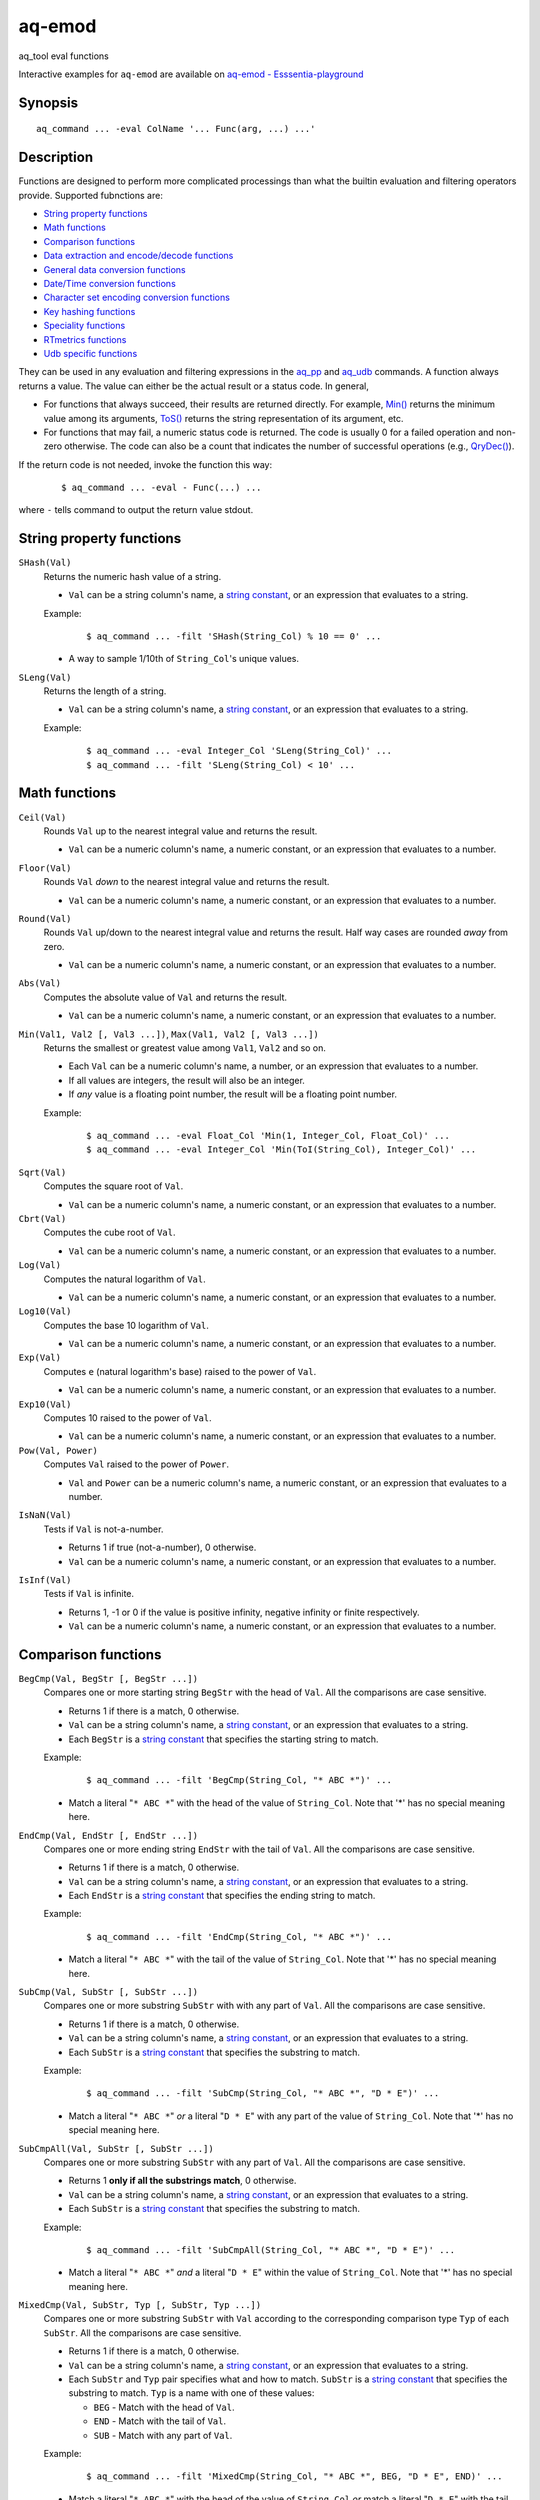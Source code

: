 .. |<br>| raw:: html

   <br>

=======
aq-emod
=======

aq_tool eval functions

Interactive examples for ``aq-emod`` are available on `aq-emod - Esssentia-playground <https://essentia-playground.auriq.com/notebooks/aq-emod.ipynb>`_


Synopsis
========

::

  aq_command ... -eval ColName '... Func(arg, ...) ...'


Description
===========

Functions are designed to perform more complicated processings than what the
builtin evaluation and filtering operators provide. Supported fubnctions are:

* `String property functions`_
* `Math functions`_
* `Comparison functions`_
* `Data extraction and encode/decode functions`_
* `General data conversion functions`_
* `Date/Time conversion functions`_
* `Character set encoding conversion functions`_
* `Key hashing functions`_
* `Speciality functions`_
* `RTmetrics functions`_
* `Udb specific functions`_

They can be used in any evaluation and filtering expressions in
the `aq_pp <aq_pp.html>`_ and `aq_udb <aq_udb.html>`_ commands.
A function always returns a value. The value can either be the actual result
or a status code. In general,

* For functions that always succeed, their results are returned directly.
  For example, `Min()`_ returns the minimum value among its arguments,
  `ToS()`_ returns the string representation of its argument, etc.
* For functions that may fail, a numeric status code is returned.
  The code is usually 0 for a failed operation and non-zero otherwise.
  The code can also be a count that indicates the number of successful
  operations (e.g., `QryDec()`_).

If the return code is not needed, invoke the function this way:

 ::

   $ aq_command ... -eval - Func(...) ...

where ``-`` tells command to output the return value stdout.


String property functions
=========================


.. _`SHash()`:

``SHash(Val)``
  Returns the numeric hash value of a string.

  * ``Val`` can be a string column's name, a `string constant`_,
    or an expression that evaluates to a string.

  Example:

   ::

    $ aq_command ... -filt 'SHash(String_Col) % 10 == 0' ...

  * A way to sample 1/10th of ``String_Col``'s unique values.

.. _`SLeng()`:

``SLeng(Val)``
  Returns the length of a string.

  * ``Val`` can be a string column's name, a `string constant`_,
    or an expression that evaluates to a string.

  Example:

   ::

    $ aq_command ... -eval Integer_Col 'SLeng(String_Col)' ...
    $ aq_command ... -filt 'SLeng(String_Col) < 10' ...


Math functions
==============

.. _`Ceil()`:

``Ceil(Val)``
  Rounds ``Val`` up to the nearest integral value and returns the result.

  * ``Val`` can be a numeric column's name, a numeric constant,
    or an expression that evaluates to a number.

.. _`Floor()`:

``Floor(Val)``
  Rounds ``Val`` *down* to the nearest integral value and returns the result.

  * ``Val`` can be a numeric column's name, a numeric constant,
    or an expression that evaluates to a number.

.. _`Round()`:

``Round(Val)``
  Rounds ``Val`` up/down to the nearest integral value and returns the result.
  Half way cases are rounded *away* from zero.

  * ``Val`` can be a numeric column's name, a numeric constant,
    or an expression that evaluates to a number.

.. _`Abs()`:

``Abs(Val)``
  Computes the absolute value of ``Val`` and returns the result.

  * ``Val`` can be a numeric column's name, a numeric constant,
    or an expression that evaluates to a number.

.. _`Min()`:

``Min(Val1, Val2 [, Val3 ...])``, ``Max(Val1, Val2 [, Val3 ...])``
  Returns the smallest or greatest value among ``Val1``, ``Val2`` and so on.

  * Each ``Val`` can be a numeric column's name, a number,
    or an expression that evaluates to a number.
  * If all values are integers, the result will also be an integer.
  * If *any* value is a floating point number, the result will be a floating
    point number.

  Example:

   ::

    $ aq_command ... -eval Float_Col 'Min(1, Integer_Col, Float_Col)' ...
    $ aq_command ... -eval Integer_Col 'Min(ToI(String_Col), Integer_Col)' ...

.. _`Sqrt()`:

``Sqrt(Val)``
  Computes the square root of ``Val``.

  * ``Val`` can be a numeric column's name, a numeric constant,
    or an expression that evaluates to a number.

``Cbrt(Val)``
  Computes the cube root of ``Val``.

  * ``Val`` can be a numeric column's name, a numeric constant,
    or an expression that evaluates to a number.

``Log(Val)``
  Computes the natural logarithm of ``Val``.

  * ``Val`` can be a numeric column's name, a numeric constant,
    or an expression that evaluates to a number.

``Log10(Val)``
  Computes the base 10 logarithm of ``Val``.

  * ``Val`` can be a numeric column's name, a numeric constant,
    or an expression that evaluates to a number.

``Exp(Val)``
  Computes ``e`` (natural logarithm's base) raised to the power of ``Val``.

  * ``Val`` can be a numeric column's name, a numeric constant,
    or an expression that evaluates to a number.

``Exp10(Val)``
  Computes 10 raised to the power of ``Val``.

  * ``Val`` can be a numeric column's name, a numeric constant,
    or an expression that evaluates to a number.

``Pow(Val, Power)``
  Computes ``Val`` raised to the power of ``Power``.

  * ``Val`` and ``Power`` can be a numeric column's name, a numeric constant,
    or an expression that evaluates to a number.

.. _`IsNaN()`:

``IsNaN(Val)``
  Tests if ``Val`` is not-a-number.

  * Returns 1 if true (not-a-number), 0 otherwise.
  * ``Val`` can be a numeric column's name, a numeric constant,
    or an expression that evaluates to a number.

.. _`IsInf()`:

``IsInf(Val)``
  Tests if ``Val`` is infinite.

  * Returns 1, -1 or 0 if the value is positive infinity, negative infinity or
    finite respectively.
  * ``Val`` can be a numeric column's name, a numeric constant,
    or an expression that evaluates to a number.


Comparison functions
====================

.. _`BegCmp()`:

``BegCmp(Val, BegStr [, BegStr ...])``
  Compares one or more starting string ``BegStr`` with the head of ``Val``.
  All the comparisons are case sensitive.

  * Returns 1 if there is a match, 0 otherwise.
  * ``Val`` can be a string column's name, a `string constant`_,
    or an expression that evaluates to a string.
  * Each ``BegStr`` is a `string constant`_ that specifies
    the starting string to match.

  Example:

   ::

    $ aq_command ... -filt 'BegCmp(String_Col, "* ABC *")' ...

  * Match a literal "``* ABC *``" with the head of the value of ``String_Col``.
    Note that '*' has no special meaning here.

.. _`EndCmp()`:

``EndCmp(Val, EndStr [, EndStr ...])``
  Compares one or more ending string ``EndStr`` with the tail of ``Val``.
  All the comparisons are case sensitive.

  * Returns 1 if there is a match, 0 otherwise.
  * ``Val`` can be a string column's name, a `string constant`_,
    or an expression that evaluates to a string.
  * Each ``EndStr`` is a `string constant`_ that specifies
    the ending string to match.

  Example:

   ::

    $ aq_command ... -filt 'EndCmp(String_Col, "* ABC *")' ...

  * Match a literal "``* ABC *``" with the tail of the value of ``String_Col``.
    Note that '*' has no special meaning here.

.. _`SubCmp()`:

``SubCmp(Val, SubStr [, SubStr ...])``
  Compares one or more substring ``SubStr`` with with any part of ``Val``.
  All the comparisons are case sensitive.

  * Returns 1 if there is a match, 0 otherwise.
  * ``Val`` can be a string column's name, a `string constant`_,
    or an expression that evaluates to a string.
  * Each ``SubStr`` is a `string constant`_ that specifies
    the substring to match.

  Example:

   ::

    $ aq_command ... -filt 'SubCmp(String_Col, "* ABC *", "D * E")' ...

  * Match a literal "``* ABC *``" *or* a literal "``D * E``"
    with any part of the value of ``String_Col``.
    Note that '*' has no special meaning here.

.. _`SubCmpAll()`:

``SubCmpAll(Val, SubStr [, SubStr ...])``
  Compares one or more substring ``SubStr`` with any part of ``Val``.
  All the comparisons are case sensitive.

  * Returns 1 **only if all the substrings match**, 0 otherwise.
  * ``Val`` can be a string column's name, a `string constant`_,
    or an expression that evaluates to a string.
  * Each ``SubStr`` is a `string constant`_ that specifies
    the substring to match.

  Example:

   ::

    $ aq_command ... -filt 'SubCmpAll(String_Col, "* ABC *", "D * E")' ...

  * Match a literal "``* ABC *``" *and* a literal "``D * E``"
    within the value of ``String_Col``.
    Note that '*' has no special meaning here.

.. _`MixedCmp()`:

``MixedCmp(Val, SubStr, Typ [, SubStr, Typ ...])``
  Compares one or more substring ``SubStr`` with ``Val`` according to the
  corresponding comparison type ``Typ`` of each ``SubStr``.
  All the comparisons are case sensitive.

  * Returns 1 if there is a match, 0 otherwise.
  * ``Val`` can be a string column's name, a `string constant`_,
    or an expression that evaluates to a string.
  * Each ``SubStr`` and ``Typ`` pair specifies what and how to match.
    ``SubStr`` is a `string constant`_ that specifies the substring to match.
    ``Typ`` is a name with one of these values:

    * ``BEG`` - Match with the head of ``Val``.
    * ``END`` - Match with the tail of ``Val``.
    * ``SUB`` - Match with any part of ``Val``.

  Example:

   ::

    $ aq_command ... -filt 'MixedCmp(String_Col, "* ABC *", BEG, "D * E", END)' ...

  * Match a literal "``* ABC *``" with the head of the value of ``String_Col``
    *or*
    match a literal "``D * E``" with the tail of the value of ``String_Col``.
    Note that '*' has no special meaning here.

.. _`MixedCmpAll()`:

``MixedCmpAll(Val, SubStr, Typ [, SubStr, Typ ...])``
  Compares one or more substring ``SubStr`` with ``Val`` according to the
  corresponding comparison type ``Typ`` of each ``SubStr``.
  All the comparisons are case sensitive.

  * Returns 1 **only if all the substrings match**, 0 otherwise.
  * ``Val`` can be a string column's name, a `string constant`_,
    or an expression that evaluates to a string.
  * Each ``SubStr`` and ``Typ`` pair specifies what and how to match.
    ``SubStr`` is a `string constant`_ that specifies the substring to match.
    ``Typ`` is a name with one of these values:

    * ``BEG`` - Match with the head of ``Val``.
    * ``END`` - Match with the tail of ``Val``.
    * ``SUB`` - Match with any part of ``Val``.

  Example:

   ::

    $ aq_command ... -filt 'MixedCmpAll(String_Col, "* ABC *", BEG, "D * E", END)' ...

  * Match a literal "``* ABC *``" with the head of the value of ``String_Col``
    *and*
    match a literal "``D * E``" with the tail of the value of ``String_Col``.
    Note that '*' has no special meaning here.

.. _`Contain()`:

``Contain(Val, SubStrs)``
  Compares the substrings in ``SubStrs`` with any part of ``Val``.
  All the comparisons are case sensitive.

  * Returns 1 if there is a match, 0 otherwise.
  * ``Val`` can be a string column's name, a `string constant`_,
    or an expression that evaluates to a string.
  * ``SubStrs`` is a `string constant`_ that specifies
    what substrings to match. It is a comma-newline separated list of literal
    substrings of the form "``SubStr1,[\r]\nSubStr2...``".

  Example:

   ::

    $ aq_command ... -filt 'Contain(String_Col, "* ABC *,\nD * E")' ...

  * Match a literal "``* ABC *`` " *or* a literal "``D * E``" with any part of
    the value of ``String_Col``.

.. _`ContainAll()`:

``ContainAll(Val, SubStrs)``
  Compares the substrings in ``SubStrs`` with any part of ``Val``.
  All the comparisons are case sensitive.

  * Returns 1 **only if all the substrings match**, 0 otherwise.
  * ``Val`` can be a string column's name, a `string constant`_,
    or an expression that evaluates to a string.
  * ``SubStrs`` is a `string constant`_ that specifies
    what substrings to match. It is a comma-newline separated list of literal
    substrings of the form "``SubStr1,[\r]\nSubStr2...``".

  Example:

   ::

    $ aq_command ... -filt 'ContainAll(String_Col, "* ABC *,\nD * E")' ...

  * Match a literal "``* ABC *`` " *and* a literal "``D * E``" with any part of
    the value of ``String_Col``.

.. _`PatCmp()`:

``PatCmp(Val, Pattern [, AtrLst])``
  Compares a generic wildcard pattern with ``Val``.

  * Returns 1 if it matches, 0 otherwise.
    ``Pattern`` must match the *entire* ``Val`` to be successful.
  * ``Val`` can be a string column's name, a `string constant`_,
    or an expression that evaluates to a string.
  * ``Pattern`` is a `string constant`_ that specifies
    the pattern to match. It is a simple wildcard pattern containing
    just '*' (matches any number of bytes) and '?' (matches any 1 byte) only;
    literal '*', '?' and '\\' in the pattern must be '\\' escaped.
  * Optional ``AtrLst`` is a list of ``|`` separated attributes containing:

    * ``ncas`` - Perform a case insensitive match (default is case sensitive).
      For ASCII data only.

  Example:

   ::

    $ aq_command ... -filt 'PatCmp(String_Col, "* ABC *")' ...
    $ aq_command ... -filt 'PatCmp(String_Col, "* \"ABC\" *")' ...
    $ aq_command ... -filt 'PatCmp(String_Col, "* \"\\\\ & \\*\" *")' ...

  * The first example matches values of ``String_Col`` that contain a literal
    " ``ABC`` ".
  * The second example matches values of ``String_Col`` that contain a literal
    " ``"ABC"`` ".
    Note the "``\"``" escape sequence used on the literal quotes in the pattern.
    it is necessary because the ``Pattern`` is given as a
    *double quoted* `string constant`_.
  * The third example matches values containing a literal " ``"\ & *"`` ".
    This literal contains special pattern characters "``\``" and "``*``"
    that must be escaped, so the desire pattern is " ``"\\ & \*"`` ".
    Finally, to specify this as a *double quoted* `string constant`_,
    the quotes and backslashes must be escaped,
    resulting in " ``\"\\\\ & \\*\"`` ".

   ::

    $ aq_command ... -filt 'PatCmp(String_Col, "* ABC *", ncas)' ...

  * Same as the first example above except for the case insensitive attribute.

.. _`RxCmp()`:

``RxCmp(Val, Pattern [, AtrLst])``
  Compares a string with a regular expression.

  * Returns 1 if they match, 0 otherwise.
    ``Pattern`` only needs to match a *subpart* of ``Val`` to be successful.
  * ``Val`` can be a string column's name, a `string constant`_,
    or an expression that evaluates to a string.
  * ``Pattern`` is a `string constant`_ that specifies the regular expression
    to match.
  * Optional ``AtrLst`` is a list of ``|`` separated
    `regular expression attributes <#regex-attributes>`_.

  Example:

   ::

    $ aq_command ... -filt 'RxCmp(String_Col, "^.* ABC .*$")' ...
    $ aq_command ... -filt 'RxCmp(String_Col, "^.* \"ABC\" .*$")' ...
    $ aq_command ... -filt 'RxCmp(String_Col, "^.* \"\\\\ & \\*\" .*$")' ...

  * Performs the same matches as the `PatCmp()`_ examples.
  * The ``^`` and ``$`` in the above expressions are not strictly necessary
    because of the leading and trailing ``.*``.

.. _`NumCmp()`:

``NumCmp(Val1, Val2, Delta)``
  Tests if ``Val1`` and ``Val2`` are within ``Delta`` of each other -
  i.e., whether ``Abs(Val1 - Val2) <= Delta``.

  * Returns 1 if true, 0 otherwise.
  * ``Val1``, ``Val2`` and ``Delta`` can be a numeric column's name,
    a numeric constant, or an expression that evaluates to a number.
  * ``Delta`` should be greater than or equal to zero.


Data extraction and encode/decode functions
===========================================

.. _`SubStr()`:

``SubStr(Val, Start [, Length])``
  Returns a substring of a string.

  * ``Val`` can be a string column's name, a `string constant`_,
    or an expression that evaluates to a string.
  * ``Start`` is the starting position (zero-based) of the substring in ``Val``.
    It can be a numeric column's name, a number,
    or an expression that evaluates to a number.

    * If ``Start`` is negative, the length of ``Val`` will be added to it.
      If it is still negative, 0 will be used.

  * Optional ``Length`` specifies the length of the substring in ``Val``.
    It can be a numeric column's name, a number,
    or an expression that evaluates to a number.

    * Max length is length of ``Val`` minus ``Start``.
    * If ``Length`` is not specified, max length is assumed.
    * If ``Length`` is negative, max length will be added to it.
      If it is still negative, 0 will be used.

  Example:

   ::

    $ aq_command ... -eval String_Col 'SubStr(Str2, SLeng(Str2) - 2, 1)' ...
    $ aq_command ... -eval String_Col 'SubStr(Str2, -2, 1)' ...

  * These yield the same result.

.. _`ClipStr()`:

``ClipStr(Val, ClipSpec)``
  Returns a substring of a string.

  * ``Val`` can be a string column's name, a `string constant`_,
    or an expression that evaluates to a string.
  * ``ClipSpec`` is a `string constant`_ that specifies
    how to *clip* the substring from the source.
    It is a sequence of individual clip elements separated by "``;``":

     ::

      [!]Num[-]Dir[Sep][;[!]Num[-]Dir[Sep]...]

    Each clip elements exacts either the starting or trailing portion of the
    source. The first element clips the input ``Val``, the second element clips
    the result from the first, and so on.
    The components in a clip element are:

    * ``!`` - The negation operator inverts the result of the clip.
      In other words, if the original clipped result is the starting portion of
      the source, negating that gives the tailing portion.
    * ``Num`` - The number of bytes or separators (see ``Sep`` below)
      to  clip.
    * ``-`` (a dash) - Do not include the *last* separator (see ``Sep`` below)
      in the result.
    * ``Dir`` - The clip direction. Specify a "``>``" to clip from the beginning
      to the end. Specify a "``<``" to clip backward from the end to the
      beginning.
    * ``Sep`` - Optional single byte clip separator. If given, a substring
      containing up to (and including, unless a "``-``" is given) ``Num``
      separators will be clipped in the ``Dir`` direction.
      If no separator is given, ``Num`` bytes will be clipped in the the same
      way.

  * Do not put a "``;``" at the end of ``ClipSpec``. The reason is that it
    could be misinterpreted as the ``Sep`` for the last clip element.

  Example:

   ::

    $ aq_command ... -eval String_Col 'ClipStr(Str2, "2>/")' ...

  * Clips up to and including the 2nd "``/``" from ``Str2``. That is, if
    ``Str2`` is "``/A/B/C``", then the result will be "``/A/``".

.. _`StrIndex()`:

``StrIndex(Val, Str [, AtrLst])``
  Returns the position (zero-based) of the first occurrence of ``Str`` in
  ``Val`` or -1 if it is not found.

  * ``Val`` can be a string column's name, a `string constant`_,
    or an expression that evaluates to a string.
  * ``Str`` is the value to find within ``Val``.
    It can be a string column's name, a `string constant`_,
    or an expression that evaluates to a string.
  * Optional ``AtrLst`` is a list of ``|`` separated attributes containing:

    * ``ncas`` - Perform a case insensitive match (default is case sensitive).
      For ASCII data only.
    * ``back`` - Search backwards from the end of ``Val``.

  Example:

   ::

    $ aq_command ... -filt 'StrIndex(Str1, Str2, ncas) >= 0' ...

  * Select records whose ``Str1`` contains ``Str2`` (case insensitive).

   ::

    $ aq_command ... -eval is:Pos 'StrIndex(Str1, Str2, ncas)' ...

  * If the result is to be assigned to a column, remember to use a *signed*
    numeric type since the result can be -1.

.. _`RxMap()`:

``RxMap(Val, MapFrom [, Col, MapTo ...] [, AtrLst])``
  Extracts substrings from a string based on a ``MapFrom``
  expression and place the results in columns based on ``MapTo``
  expressions.

  * Returns 1 if successful or 0 otherwise.
    ``MapFrom`` only needs to match a *subpart* of ``Val`` to be successful.
  * ``Val`` can be a string column's name, a `string constant`_,
    or an expression that evaluates to a string.
  * ``MapFrom`` is a `string constant`_ that specifies the regular expression
    to match. The expression should contain *subexpressions* for substring
    extractions.
  * The ``Col`` and ``MapTo`` pairs define how to save the results.
    ``Col`` is the column to put the result in. It must be of string type.
    ``MapTo`` is a `string constant`_ that defines how to render the result.
    It has the form:

     ::

      literal_1%%subexpression_N1%%literal_2%%subexpression_N2%%...

    where ``%%subexpression_N%%`` represents the extracted substring of the
    *Nth* subexpression in ``MapFrom``.
  * Optional ``AtrLst`` is a list of ``|`` separated
    `regular expression attributes <#regex-attributes>`_.

  Example:

   ::

    $ aq_command ... -eval - 'RxMap(String_Col, "^\(.*\) ABC \(.*\)$", OutCol1, "%%1%%", OutCol2, "%%2%%-%%1%%")' ...

  * Extracts the substrings before and after " ``ABC`` ". Then place different
    combinations of the substrings in 2 columns.

.. _`KeyEnc()`:

``KeyEnc(Col, [, Col ...])``
  Encodes columns of various types into a single string.

  * Returns a string key. The key is *binary*, do not try to interpret or
    modify it.
  * ``Col`` are the columns to encode into the key.

  Example:

   ::

    $ aq_command ... -eval s:Key 'KeyEnc(Col1, Col5, Col3)' ...

  * Encodes 3 columns in the given order into Key.

.. _`KeyDec()`:

``KeyDec(Key, Col|"ColType" [, Col|"ColType" ...])``
  Decodes a key previously encoded by `KeyEnc()`_
  and place the resulting components in the given columns.

  * Returns 1 if successful. A failure is considered a processing error.
    There is no failure return value.
  * ``Key`` is the previously encoded value.
    It can be a string column's name, a `string constant`_
    or an expression that evaluates to a string.
  * Each ``Col`` or ``ColType`` specifies a components in the key.

    * If a column is given, a component matching the column's type is expected;
      the extracted value will be placed in the given column.
    * If a column type string is given, a component matching this type is
      expected, but the extracted value will not be saved.

  * The components must be given in the same order as in the encoding call.

  Example:

   ::

    $ aq_command ... -eval - 'KeyDec(String_Col, Col1, "I", Col3)' ...

  * Extracts and saves the 1st and 3rd components in the key. A type must
    be given for the 2nd component even though its value is not needed.

.. _`QryDec()`:

``QryDec(Val, [, AtrLst], Col, KeyName [, AtrLst] [, Col, KeyName [, AtrLst] ...])``
  Extracts the values of selected query parameters from ``Val``
  and place the results in columns. This is applied on `URL's query string <https://en.wikipedia.org/wiki/Query_string>`_.

  * Returns the number of parameters extracted.
  * ``Val`` can be a string column's name, a `string constant`_
    or an expression that evaluates to a string.
  * Optional ``AtrLst`` following ``Val`` sets the default extraction behavior.
    It is a list of ``|`` separated attributes containing:

    * ``beg=c`` - Skip over the initial portion of ``Val`` up to and including
      the first 'c' character (single byte). A common value for 'c' is '?'.
      Without this attribute, the entire ``Val`` will be used.
    * ``zero`` - Zero out all destination columns before extraction.
    * ``dec=Num`` - Number of times to perform URL decode on the extracted
      values. ``Num`` must be between 0 and 99. Default is 1.
    * ``trm=c`` - Trim one leading and/or trailing 'c' character (single byte)
      from the decoded extracted values.

    A commonly used combination is ``beg=?,zero`` which processes the query
    portion of an URL and zero out all output columns before processing each
    URL in case certain parameters are not in the query.

  * The ``Col``, ``KeyName`` and optional ``AtrLst`` sets define what to
    extract. ``Col`` is the column to save the extracted value in.
    ``KeyName`` is a `string constant`_ that specifies the query key to extract.
    It should be URL decoded.
    Optional ``AtrLst`` sets the key specific extraction behavior.
    It is a list of ``|`` separated attributes containing:

    * ``zero`` - Zero out the destination column before extraction.
    * ``dec=Num`` - Number of times to perform URL decode on the extracted
      value of this Key. ``Num`` must be between 0 and 99.
    * ``trm=c`` - Trim one leading and/or trailing 'c' character (single byte)
      from the decoded extracted value.

  Example:

   ::

    $ aq_command ... -eval - 'QryDec(String_Col, "beg=?", Col1, "k1", Col2, "k1", zero)' ...

  * Extracts up to 2 values of "``k1``" into columns ``Col1`` and
    ``Col2`` from ``String_Col`` after the first "``?``".
    This assumes ``k1`` may appear more than once in the query.

.. _`UrlEnc()`:

``UrlEnc(Val)``
  URL-encode a string.

  * Returns the encoded result.
  * ``Val`` is the string to encoded.
    It can be a string column's name, a `string constant`_
    or an expression that evaluates to a string.

.. _`UrlDec()`:

``UrlDec(Val)``
  Decodes an URL-encoded string.

  * Returns the decoded result.
  * ``Val`` is an URL-encoded string.
    It can be a string column's name, a `string constant`_
    or an expression that evaluates to a string.

.. _`Base64Enc()`:

``Base64Enc(Val)``
  Base64-encode a string.

  * Returns the encoded result.
  * ``Val`` is the string to encode.
    It can be a string column's name, a `string constant`_
    or an expression that evaluates to a string.

.. _`Base64Dec()`:

``Base64Dec(Val)``
  Decodes a base64-encoded string.

  * Returns the decoded result.
    There is no integrity check. Portions of ``Val`` that is not base64-encoded
    are simply skipped. As a result, the function may return a blank string.
  * ``Val`` is a base64-encoded string.
    It can be a string column's name, a `string constant`_
    or an expression that evaluates to a string.


General data conversion functions
=================================

.. _`ToIP()`:

``ToIP(Val)``
  Returns the IP address value of ``Val``.

  * ``Val`` can be a string/IP column's name, a `string constant`_,
    or an expression that evaluates to a string/IP.

  Example:

   ::

    $ aq_command ... -eval IP_Col 'ToIP("1.2.3.4")' ...
    $ aq_command ... -eval IP_Col 'ToIP(String_Col)' ...

.. _`ToF()`:

``ToF(Val)``
  Returns the floating point value of ``Val``.

  * ``Val`` can be a string/numeric column's name, a string/numeric constant,
    or an expression that evaluates to a string/number.

  Example:

   ::

    $ aq_command ... -eval Float_Col 'ToF("0.1234")' ...
    $ aq_command ... -eval Float_Col 'ToF(String_Col)' ...

.. _`ToI()`:

``ToI(Val)``
  Returns the integral value of ``Val``.

  * ``Val`` can be a string/numeric column's name, a string/numeric constant,
    or an expression that evaluates to a string/number.

  Example:

   ::

    $ aq_command ... -eval Integer_Col 'ToI("1234")' ...
    $ aq_command ... -eval Integer_Col 'ToI(String_Col)' ...

.. _`ToS()`:

``ToS(Val)``
  Returns the string representation of ``Val``.

  * ``Val`` can be a numeric column's name, a string/numeric/IP constant,
    or an expression that evaluates to a string/number/IP.

  Example:

   ::

    $ aq_command ... -eval String_Col 'ToS(1234)' ...
    $ aq_command ... -eval String_Col 'ToS(Integer_Col)' ...
    $ aq_command ... -eval String_Col 'ToS(1.2.3.4)' ...
    $ aq_command ... -eval String_Col 'ToS(IP_Col)' ...

.. _`ToUpper()`:

``ToUpper(Val)``, ``ToLower(Val)``
  Returns the upper or lower case string representation of ``Val``.

  * For ASCII strings only. May corrupt multibyte character strings.
  * ``Val`` can be a string column's name, a `string constant`_,
    or an expression that evaluates to a string.

.. _`MaskStr()`:

``MaskStr(Val)``
  Irreversibly masks (or obfuscates) a string value.
  The result should be nearly as unique as the original (the probability of
  two different values having the same masked value is extremely small).

  * ``Val`` can be a string column's name, a `string constant`_,
    or an expression that evaluates to a string.
  * The length of the result may be the same or longer than the original.

.. _`RxReplace()`:

``RxReplace(Val, RepFrom, Col, RepTo [, AtrLst])``
  Replaces the first or all occurrences of a substring in ``Val`` matching
  expression ``RepFrom`` with expression ``RepTo`` and place the result in
  ``Col``.

  * Returns the number of replacements performed or 0 if there is no match.
  * ``Val`` can be a string column's name, a `string constant`_,
    or an expression that evaluates to a string.
  * ``RepFrom`` is a `string constant`_ that specifies the regular expression
    to match. Substring(s) matching this expression will be replaced.
    The expression can contain *subexpressions* that can be referenced in
    ``RepTo``.
  * ``Col`` is the column to put the result in. It must be of string type.
  * ``RepTo`` is an expression defining the replace-to value of each substring
    matching ``RepFrom``. It has this general form:

     ::

      literal_1%%subexpression_N1%%literal_2%%subexpression_N2%%...

    ``%%subexpression_N%%`` represents the substring that matches the
    *Nth* subexpression in ``RepFrom``.
  * Optional ``AtrLst`` is a list of ``|`` separated attributes containing:

    * ``all`` - Replace all occurrences of ``RepFrom`` in ``Val``.
    * One or more `regular expression attributes <#regex-attributes>`_.

  Example:

   ::

    $ aq_command ... -eval - 'RxReplace(String_Col, " *", OutCol, "\n", "all")' ...

  * Replaces all sequences of one or more blanks with newlines.

.. _`RxRep()`:

``RxRep(Val, RepFrom, RepTo [, AtrLst])``
  The same as `RxReplace()`_ except that it returns the result string directly
  (for this reason, it does not have `RxReplace()`_'s ``Col`` argument).


Date/Time conversion functions
==============================

.. _`DateToTime()`:

``DateToTime(DateVal, DateFmt)``, ``GmDateToTime(DateVal, DateFmt)``

  * By default, both functions return the UNIX time in integral seconds
    corresponding to ``DateVal``. However, if ``%S1``, ..., ``%S9`` is used,
    the result will be in deci-seconds, ..., nano-seconds.
  * ``DateVal`` can be a string column's name, a `string constant`_,
    or an expression that evaluates to a string.
  * ``DateFmt`` is a `string constant`_ that specifies the format of
    ``DateVal``. The format is a sequence of conversion codes:

    * (a dot) ``.`` - represent a single unwanted character (e.g., a separator).
    * ``%Y`` - 1-4 digit year.
    * ``%y`` - 1-2 digit year.
    * ``%m`` - Month in 1-12.
    * ``%b`` - Abbreviated English month name ("JAN" ... "DEC", case
      insensitive).
    * ``%d`` - Day of month in 1-31.
    * ``%H`` or ``%I`` - hour in 0-23 or 1-12.
    * ``%M`` - Minute in 0-59.
    * ``%S`` - Second in 0-59.
    * ``%S0`` to ``%S9`` - Second in 0-59 plus an optional ``.digits`` fraction
      (any number of digits is fine).
      The result will be in sub-seconds - deci-seconds for ``%S1``,
      centi-seconds for ``%S2``, milli-seconds for ``%S3``, and so on.
      ``%S0`` is a special case where the fraction is parsed by not used
      in the result.
    * ``%p`` - AM/PM (case insensitive).
    * ``%z`` - Offset from GMT in the form [+|-]HHMM.

  * If ``DateVal`` contains GMT offset information (``%z`` info),
    the UNIX time will be calculated using this offset.
    Both functions will return the same result.
  * If there is no GMT offset in ``DateVal``, ``DateToTime()`` will return a
    UNIX time based on the program's default timezone (set the program's
    timezone, e.g, via the TZ environment, before execution if necessary)
    while ``GmDateToTime()`` will return a UNIX time based on GMT.

  Example:

   ::

    $ aq_command ... -eval I:Sec 'DateToTime(Str2, "%Y.%m.%d.%H.%M.%S......%z")' ...

  * This format is designed for a date string (``Str2``) like
    "``1969-12-31 16:00:01.1234 -0800``". Note the use of extra dots in the
    format to map out the unwanted "``.1234``".

   ::

    $ aq_command ... -eval L:MSec 'DateToTime(Str2, "%Y.%m.%d.%H.%M.%S3.%z")' ...

  * This format is designed for a date string (``Str2``) like
    "``1969-12-31 16:00:01.1234 -0800``". Note the use of ``%S3`` to extract
    milliseconds. The result is placed in an ``L`` column because ``I`` may
    overflow.

.. _`TimeToDate()`:

``TimeToDate(TimeVal, DateFmt)``, ``TimeToGmDate(TimeVal, DateFmt)``
  Both functions return the date string corresponding to ``TimeVal``.
  The result string's maximum length is 127.

  * ``TimeVal`` can be a numeric column's name, a numeric constant,
    or an expression that evaluates to a number.
  * ``DateFmt`` is a `string constant`_ that specifies
    the format of the output. See the ``strftime()`` C function manual
    page regarding the format of ``DateFmt``.
  * The ``TimeToDate()`` conversion is timezone dependent.
    It is done using the program's default timezone.
    Set the program's timezone, e.g, via the TZ environment, before execution
    if necessary.
  * The ``TimeToGmDate()`` conversion always gives a date in GMT.

  Example:

   ::

    $ aq_command ... -eval String_Col 'TimeToDate(Int2, "%Y-%m-%d %H:%M:%S %z")' ...

  * Outputs date in "``1969-12-31 16:00:01 -0800``" format.


Character set encoding conversion functions
===========================================

These functions are implemented using the standard ``iconv`` library support.
Therefore, supported conversions are ``iconv`` dependent.
Run "``iconv --list``" to see the supported encodings.

.. _`IConv()`:

``IConv(Val, FromCodes, ToCode)``
  Converts a string from one character set encoding to another.

  * Returns the converted string if successful.
    If multiple ``FromCodes`` (see below) are given, the first code that
    successfully converted the *most amount* of ``Val`` will be used.
    The function fails if no conversion was successful.
  * ``Val`` can be a string column's name, a `string constant`_,
    or an expression that evaluates to a string.
  * ``FromCodes`` is a `string constant`_ containing a semi-colon separated
    list of character sets to try to convert from -
    e.g., "``utf8;euc-jp;sjis``".

    * A conversion is successful when *all* the data from ``Val`` is converted.
    * To allow partial conversion on ``Val``, add an ``eok`` attribute to the
      desired character set - e.g., "``euc-jp;sjis,eok;utf8``".
      This conversion *always succeeds*, even when nothing can be converted.
    * A character set of "``.``" (a dot) will use ``Val`` as the converted
      result. This conversion always succeeds. Use this at the end of the list
      as a fallback if desired - e.g., "``utf8;euc-jp;sjis;.``".
    * A character set of "``-``" (a dash) will use a blank as the converted
      result. This conversion always succeeds. Use this at the end of the list
      as a fallback if desired - e.g., "``utf8;euc-jp;sjis;-``".

  * ``ToCode`` is a `string constant`_ containing the character set to convert
    to - e.g., "``utf8``".

  Example:

   ::

    $ aq_command ... -eval String_Col 'IConv(Japanese_Col, "sjis;euc-jp", "utf8")' ...
    $ aq_command ... -eval String_Col 'IConv(Japanese_Col, "sjis;euc-jp;.", "utf8")' ...
    $ aq_command ... -eval String_Col 'IConv(Japanese_Col, "sjis;euc-jp;-", "utf8")' ...
    $ aq_command ... -eval String_Col 'IConv(Japanese_Col, "sjis,eok;euc-jp", "utf8")' ...

  * All the commands convert ``Japanese_Col`` from either SJIS or EUC into UTF8.
  * Command #1 - both the SJIS-UTF8 and EUC-UTF8 conversions must be
    exact. If neither were successful, the function fails.
  * Command #2 - similar to #1 except that the input is used as the result if
    neither conversions were successful.
  * Command #3 - similar to #1 except that a blank is used as the result if
    neither conversions were successful.
  * Command #4 - the SJIS-UTF8 conversion can be partial while the EUC-UTF8
    conversion must still be exact.


Key hashing functions
=====================

.. _`KeyHash()`:

``KeyHash(Col, [, Col ...])``
  Hashes the given columns into a 32-bit hash value.
  This is the hash value used by Udb internally.
  It is a good quality hash suitable for many uses (other than the 2 cases
  covered by `ImpHash()`_  and `SegHash()`_).

  * Returns a 32-bit hash value.
  * ``Col`` are the columns to be hashed.

.. _`ImpHash()`:

``ImpHash(Col, [, Col ...])``
  Hashes the given columns into a 32-bit hash value.
  This is the hash value used by `aq_pp <aq_pp.html>`_ to distribute data
  over Udb workers during an `import <aq_pp.html#imp>`_.
  Use this to reproduce the Udb data distribution behavior as needed.

  * Returns a 32-bit hash value.
  * ``Col`` are the columns to be hashed.

.. _`SegHash()`:

``SegHash(Col, [, Col ...])``
  Hashes the given columns into a 32-bit hash value.
  This is the hash value used by `aq_pp <aq_pp.html>`_ to select sample data
  for `import <aq_pp.html#imp>`_ into Udb.
  Use this to reproduce Udb import's data sampling behavior as needed.

  * Returns a 32-bit hash value.
  * ``Col`` are the columns to be hashed.


Speciality functions
====================

.. _`Set()`:

``Set(NameStr, Val)``
  Sets a column of name ``NameStr`` to value ``Val``. Note that the target
  column is determined at runtime during each evaluation.

  * Returns 1 if successful, 0 if the column cannot be found or if there is
    a datatype mismatch so that the assignment cannot be done.
  * ``NameStr`` is the target column name. It can be a string column's name,
    or an expression that evaluates to a string.
    It can also be a `string constant`_; however, if this is the case,
    the standard ``-eval`` assignment should be used instead.
  * ``Val`` is the value to assign to the target column. It must have the same
    type as the target column. It can be a column's name, a constant,
    or an expression that evaluates to a value.


RTmetrics functions
===================

These functions provide some of the *RTmetrics* capabilities.
They require some support files to operate. A set of default support
files are included with the aq_tool installation package.

.. _`SearchKey()`:

``SearchKey(Site, Path)``, ``SearchKey(Url)``
  Extracts search key from the given site/path combination or URL.
  The extraction is done according to the rules in a search engine database
  supplied with the tool.

  * Returns the extracted search key (string).

    * A blank is returned if the site is not a search engine.
    * A "-" is returned if the site is a search engine but there is
      no search key.

  * ``Site``, ``Path`` and
    ``Url`` can be a string column's name, a `string constant`_
    or an expression that evaluates to a string.
  * ``Site`` has the form "[http[s]://]site";
    ``Path`` has the form "/[path[?query]]".
  * ``Url`` has the form "[http[s]://]site/[path[?query]]".

  Example:

   ::

    $ aq_command ... -eval String_Col 'SearchKey(Str2, Str3)' ...
    $ aq_command ... -eval String_Col 'SearchKey("www.google.com", "/search?q=Keyword")' ...
    $ aq_command ... -eval String_Col 'SearchKey(Str4)' ...
    $ aq_command ... -eval String_Col 'SearchKey("www.google.com/search?q=Keyword")' ...

.. _`IpToCountry()`:

``IpToCountry(Ip)``
  Looks up the given IP and return a "country_info[:region_info]" string.

  * The return string is a compact code suitable for data analysis.
    For reporting, use ``CountryName()`` and ``CountryRegion()`` to convert the
    code to names.
  * ``Ip`` can be a IP column's name, a literal IP
    or an expression that evaluates to an IP.

  Example:

   ::

    $ aq_command ... -eval String_Col 'IpToCountry(IP_Col)' ...
    $ aq_command ... -eval String_Col 'IpToCountry(1.2.3.4)' ...

.. _`CountryName()`:

``CountryName(Code)``, ``CountryRegion(Code)``
  ``CountryName()`` returns the country name (string) corresponding to the
  country info in ``Code``. |<br>|
  ``CountryRegion()`` returns the region name (string) corresponding to the
  region info in ``Code``.

  * ``Code`` can be a string column's name, a `string constant`_
    or an expression that evaluates to a string.
    It should contain a value previously returned from `IpToCountry()`_.
  * If ``Code`` does not contain any country/region info, a blank string is
    returned.

  Example:

   ::

    $ aq_command ... -eval String_Code_Col 'IpToCountry(IP_Col)' ...
        -eval String_Name_Col 'CountryName(String_Code_Col)' ...
        -eval String_Region_Col 'CountryRegion(String_Code_Col)' ...

.. _`AgentToUId()`:

``AgentToUId(Agent [, Ip])``
  Convert the given user-agent string to a numeric RTmetrics user ID.

  * An user ID of ``2`` indicates a crawler.
  * ``Agent`` can be a string column's name, a `string constant`_
    or an expression that evaluates to a string.
  * ``Ip`` is an optional source IP for more accurate crawler matching.
    It can be an IP column's name, a literal IP
    or an expression that evaluates to an IP.

.. _`AgentParse()`:

``AgentParse(Agent [, Ip])``
  Parses the given user-agent string and returns a string containing the
  extracted agent components.

  * The return string has these forms:

    * "" (a blank) - No usable information was extracted.
    * "Browser:[OS]:[DeviveType]:[DeviceName]" - At least a browser name was
      extracted. The result contains up to four components. Use
      ``AgentName()``, ``AgentOS()``, ``AgentDevType()`` and ``AgentDevName()``
      to extract the desire components.
    * "Crawler" - A crawler signature was detected. The result is the crawler
      name. Use ``IsCrawler()`` to test if the result is a crawler.

  * ``Agent`` can be a string column's name, a `string constant`_
    or an expression that evaluates to a string.
  * ``Ip`` is an optional source IP for more accurate crawler matching.
    It can be an IP column's name, a literal IP
    or an expression that evaluates to an IP.

  Example:

   ::

    $ aq_command ... -eval String_Col 'AgentParse(Str2)' ...
    $ aq_command ... -eval String_Col 'AgentParse(Str2, IP2)' ...

.. _`AgentName()`:

``AgentName(Code)``, ``AgentOS(Code)``, ``AgentDevType(Code)``, ``AgentDevName(Code)``
  ``AgentName()`` returns the browser name (string) portion of ``Code``. |<br>|
  ``AgentOS()`` returns the OS name (string) portion of ``Code``. |<br>|
  ``AgentDevType()`` returns the device type (string) portion of ``Code``. |<br>|
  ``AgentDevName()`` returns the device name (string) portion of ``Code``.

  * ``Code`` can be a string column's name, a `string constant`_
    or an expression that evaluates to a string.
    It should contain a value previously returned from `AgentParse()`_.

  Example:

   ::

    $ aq_command ... -eval String_Code_Col 'AgentParse(Str2)' ...
        ... -eval String_Name_Col 'AgentName(String_Code_Col)' ...
        ... -eval String_OS_Col 'AgentOS(String_Code_Col)' ...
        ... -eval String_DevType_Col 'AgentDevType(String_Code_Col)' ...
        ... -eval String_DevName_Col 'AgentDevName(String_Code_Col)' ...

.. _`IsCrawler()`:

``IsCrawler(Code)``
  Checks if the given ``Code`` is a crawler.

  * Returns 1 if true (i.e., ``Code`` is a crawler's name), 0 otherwise.
  * ``Code`` can be a string column's name, a `string constant`_
    or an expression that evaluates to a string.
    It should contain a value previously returned from `AgentParse()`_.

  Example:

   ::

    $ aq_command ... -eval String_Code_Col 'AgentParse(Str2)' ...
        ... -eval Integer_Col 'IsCrawler(String_Code_Col)' ...

.. _`UNameHash()`:

``UNameHash(NameStr)``
  Convert the given string (usually an user name) to an RTmetrics hashed name
  string. |<br>|
  *Note*: for generic string obfuscation, use `MaskStr()`_ instead.

  * Returns the hashed string. It is an alphanumeric string of length 8.
    This is a low quality hash, so collision is possible.
  * ``NameStr`` can be a string column's name, a `string constant`_
    or an expression that evaluates to a string.


Udb specific functions
======================

These functions are specific to Udb. They can only be used with
`aq_udb <aq_udb.html>`_.

.. _`RowCount()`:

``RowCount(TabName)``
  Returns the row count of the given table belonging to the current key.
  For a vector, it returns 1 if the verctor has been initialized, 0 otherwise.

  Example:

   ::

    $ aq_udb ... -pp . -if -filt 'RowCount(MyTable) < 10' -goto next_key -endif -endpp ...

  * Skip any keys that have less than 10 rows in ``MyTable``.


String Constant
===============

A string constant must be quoted between double or single quotes.
With *double quotes*, special character sequences can be used to represent
special characters.
With *single quotes*, no special sequence is recognized; in other words,
a single quote cannot occur between single quotes.

Character sequences recognized between *double quotes* are:

* ``\\`` - represents a literal backslash character.
* ``\"`` - represents a literal double quote character.
* ``\b`` - represents a literal backspace character.
* ``\f`` - represents a literal form feed character.
* ``\n`` - represents a literal new line character.
* ``\r`` - represents a literal carriage return character.
* ``\t`` - represents a literal horizontal tab character.
* ``\v`` - represents a literal vertical tab character.
* ``\0`` - represents a NULL character.
* ``\xHH`` - represents a character whose HEX value is ``HH``.
* ``\<newline>`` - represents a line continuation sequence; both the backslash
  and the newline will be removed.

Sequences that are not recognized will be kept as-is.

Two or more quoted strings can be used back to back to form a single string.
For example,

 ::

  'a "b" c'" d 'e' f" => a "b" c d 'e' f

.. _`RegexAttributes`:

RegEx Attributes
================

These attributes are used by the `aq_pp <aq_pp.html>`_ mapping options and
the regular expression related funstions described above.

* In command line options, the attributes are specified as a ``,`` separated
  list on the options
  (e.g., ``-map,pcre,ncas``).
* In evaluation functions, the attributes are specified as a ``|`` separated
  list in one the functions' parameters
  (e.g., ``RxCmp(Col, "[0-9]*", pcre|ncas)``).

There are 2 major sets of attributes, one for the POSIX engine and one for PCRE.

* ``ncas`` - Perform a case insensitive match (default is case sensitive).
* ``rx`` - Select the POSIX engine. This is the default if no engine is
  selected explicitly.
* These are POSIX specific attributes. Selecting any of them implies ``rx``:

  * ``rx_extended`` - Enable POSIX Extended Regular Expression syntax.
  * ``rx_icase`` - Same as ``rx`` and ``ncas`` together.
  * ``rx_newline`` - Apply certain newline matching restrictions.

* ``pcre`` - Select the PCRE engine.
* These are PCRE specific attributes. Selecting any of them implies ``pcre``.
  For details, see the corresponding ``PCRE2_*`` descriptions in the
  `PCRE2 manual <http://www.pcre.org/current/doc/html/pcre2api.html>`_.

  * ``allow_empty_class`` (PCRE2_ALLOW_EMPTY_CLASS) - Allow empty classes.
  * ``alt_bsux`` (PCRE2_ALT_BSUX) - Alternative handling of ``\u``, ``\U``, and ``\x``.
  * ``alt_circumflex`` (PCRE2_ALT_CIRCUMFLEX) - Alternative handling of ``^`` in multiline mode.
  * ``alt_verbnames`` (PCRE2_ALT_VERBNAMES) - Process backslashes in verb names.
  * ``caseless`` (PCRE2_CASELESS) - Same as ``pcre`` and ``ncas`` together.
  * ``dollar_endonly`` (PCRE2_DOLLAR_ENDONLY) - ``$`` not to match newline at end.
  * ``dotall`` (PCRE2_DOTALL) - ``.`` matches anything including newline.
  * ``dupnames`` (PCRE2_DUPNAMES) - Allow duplicate names for subpatterns.
  * ``extended`` (PCRE2_EXTENDED) - Ignore white space and ``#`` comments.
  * ``firstline`` (PCRE2_FIRSTLINE) - Force matching to be before newline.
  * ``match_unset_backref`` (PCRE2_MATCH_UNSET_BACKREF) - Match unset back references.
  * ``multiline`` (PCRE2_MULTILINE) - ``^`` and ``$`` match newlines within data.
  * ``never_backslash_c`` (PCRE2_NEVER_BACKSLASH_C) - Lock out the use of ``\C`` in patterns.
  * ``never_ucp`` (PCRE2_NEVER_UCP) - Lock out PCRE2_UCP.
  * ``never_utf`` (PCRE2_NEVER_UTF) - Lock out PCRE2_UTF.
  * ``no_dotstar_anchor`` (PCRE2_NO_DOTSTAR_ANCHOR) - Disable automatic anchoring for ``.*``.
  * ``no_start_optimize`` (PCRE2_NO_START_OPTIMIZE) - Disable match-time start optimizations.
  * ``ucp`` (PCRE2_UCP) - Use Unicode properties for ``\d``, ``\w``, etc.
  * ``ungreedy`` (PCRE2_UNGREEDY) - Invert greediness of quantifiers.
  * ``utf`` (PCRE2_UTF) - Treat pattern and subjects as UTF strings.
  * ``anchored`` (PCRE2_ANCHORED) - Match only at the first position.
  * ``notbol`` (PCRE2_NOTBOL) - Subject string is not the beginning of a line.
  * ``noteol`` (PCRE2_NOTEOL) - Subject string is not the end of a line.
  * ``notempty`` (PCRE2_NOTEMPTY) - An empty string is not a valid match.
  * ``notempty_atstart`` (PCRE2_NOTEMPTY_ATSTART) - An empty string at the start of the subject is not a valid match.
  * ``no_utf_check`` (PCRE2_NO_UTF_CHECK) - Do not check the subject for UTF validity (only relevant if ``utf`` is also set.


See Also
========

* `aq_pp <aq_pp.html>`_ - Record preprocessor
* `udbd <udbd.html>`_ - Udb server
* `aq_udb <aq_udb.html>`_ - Udb server interface
* `Essentia Playground <https://essentia-playground.auriq.com/notebooks/README.ipynb>`_ - interactive environment to practice using essentia and aq_tools 

